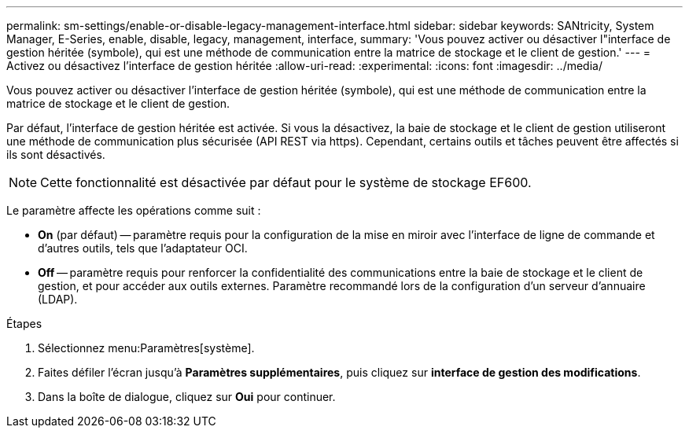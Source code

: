 ---
permalink: sm-settings/enable-or-disable-legacy-management-interface.html 
sidebar: sidebar 
keywords: SANtricity, System Manager, E-Series, enable, disable, legacy, management, interface, 
summary: 'Vous pouvez activer ou désactiver l"interface de gestion héritée (symbole), qui est une méthode de communication entre la matrice de stockage et le client de gestion.' 
---
= Activez ou désactivez l'interface de gestion héritée
:allow-uri-read: 
:experimental: 
:icons: font
:imagesdir: ../media/


[role="lead"]
Vous pouvez activer ou désactiver l'interface de gestion héritée (symbole), qui est une méthode de communication entre la matrice de stockage et le client de gestion.

Par défaut, l'interface de gestion héritée est activée. Si vous la désactivez, la baie de stockage et le client de gestion utiliseront une méthode de communication plus sécurisée (API REST via https). Cependant, certains outils et tâches peuvent être affectés si ils sont désactivés.

[NOTE]
====
Cette fonctionnalité est désactivée par défaut pour le système de stockage EF600.

====
Le paramètre affecte les opérations comme suit :

* *On* (par défaut) -- paramètre requis pour la configuration de la mise en miroir avec l'interface de ligne de commande et d'autres outils, tels que l'adaptateur OCI.
* *Off* -- paramètre requis pour renforcer la confidentialité des communications entre la baie de stockage et le client de gestion, et pour accéder aux outils externes. Paramètre recommandé lors de la configuration d'un serveur d'annuaire (LDAP).


.Étapes
. Sélectionnez menu:Paramètres[système].
. Faites défiler l'écran jusqu'à *Paramètres supplémentaires*, puis cliquez sur *interface de gestion des modifications*.
. Dans la boîte de dialogue, cliquez sur *Oui* pour continuer.

